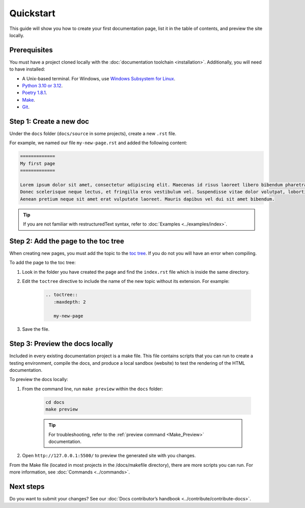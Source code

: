 ============
Quickstart
============

This guide will show you how to create your first documentation page, list it in the table of contents, and preview the site locally.

.. _prerequisites:

Prerequisites
-------------

You must have a project cloned locally with the :doc:`documentation toolchain <installation>`. Additionally, you will need to have installed:

- A Unix-based terminal. For Windows, use `Windows Subsystem for Linux <https://learn.microsoft.com/en-us/windows/wsl/install>`_.
- `Python 3.10 or 3.12 <https://www.python.org/downloads/>`_.
- `Poetry 1.8.1 <https://python-poetry.org/docs/master/>`_.
- `Make <https://www.gnu.org/software/make/>`_.
- `Git <https://git-scm.com/>`_.

Step 1: Create a new doc
------------------------

Under the ``docs`` folder (``docs/source`` in some projects), create a new ``.rst`` file.

For example, we named our file ``my-new-page.rst`` and added the following content:

.. code-block:: restructuredText

    =============
    My first page
    =============

    Lorem ipsum dolor sit amet, consectetur adipiscing elit. Maecenas id risus laoreet libero bibendum pharetra non ut sem. Curabitur in nulla diam.
    Donec scelerisque neque lectus, et fringilla eros vestibulum vel. Suspendisse vitae dolor volutpat, lobortis libero a, commodo mi.
    Aenean pretium neque sit amet erat vulputate laoreet. Mauris dapibus vel dui sit amet bibendum.

.. tip:: If you are not familiar with restructuredText syntax, refer to :doc:`Examples <../examples/index>`.

Step 2: Add the page to the toc tree
-------------------------------------

When creating new pages, you must add the topic to the `toc tree <https://www.sphinx-doc.org/en/master/markup/toctree.html>`_. If you do not you will have an error when compiling.

To add the page to the toc tree:

#. Look in the folder you have created the page and find the ``index.rst`` file which is inside the same directory.
#. Edit the ``toctree`` directive to include the name of the new topic without its extension. For example:

    .. code-block:: restructuredText

        .. toctree::
           :maxdepth: 2

           my-new-page

#. Save the file.

Step 3: Preview the docs locally
--------------------------------

Included in every existing documentation project is a make file.
This file contains scripts that you can run to create a testing environment, compile the docs, and produce a local sandbox (website) to test the rendering of the HTML documentation.

To preview the docs locally:

#. From the command line, run ``make preview`` within the ``docs`` folder:

    .. code-block:: console

        cd docs
        make preview

    .. tip:: For troubleshooting, refer to the :ref:`preview command <Make_Preview>` documentation.

#. Open ``http://127.0.0.1:5500/`` to preview the generated site with you changes.

From the Make file (located in most projects in the /docs/makefile directory), there are more scripts you can run. For more information, see :doc:`Commands <../commands>`.

Next steps
----------

Do you want to submit your changes? See our :doc:`Docs contributor’s handbook <../contribute/contribute-docs>`.
